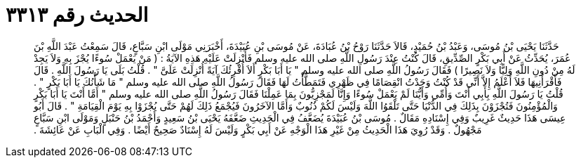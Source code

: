 
= الحديث رقم ٣٣١٣

[quote.hadith]
حَدَّثَنَا يَحْيَى بْنُ مُوسَى، وَعَبْدُ بْنُ حُمَيْدٍ، قَالاَ حَدَّثَنَا رَوْحُ بْنُ عُبَادَةَ، عَنْ مُوسَى بْنِ عُبَيْدَةَ، أَخْبَرَنِي مَوْلَى ابْنِ سَبَّاعٍ، قَالَ سَمِعْتُ عَبْدَ اللَّهِ بْنَ عُمَرَ، يُحَدِّثُ عَنْ أَبِي بَكْرٍ الصِّدِّيقِ، قَالَ كُنْتُ عِنْدَ رَسُولِ اللَّهِ صلى الله عليه وسلم فَأُنْزِلَتْ عَلَيْهِ هَذِهِ الآيَةُ ‏:‏ ‏(‏ مَنْ يَعْمَلْ سُوءًا يُجْزَ بِهِ وَلاَ يَجِدْ لَهُ مِنْ دُونِ اللَّهِ وَلِيًّا وَلاَ نَصِيرًا ‏)‏ فَقَالَ رَسُولُ اللَّهِ صلى الله عليه وسلم ‏"‏ يَا أَبَا بَكْرٍ أَلاَ أُقْرِئُكَ آيَةً أُنْزِلَتْ عَلَىَّ ‏"‏ ‏.‏ قُلْتُ بَلَى يَا رَسُولَ اللَّهِ ‏.‏ قَالَ فَأَقْرَأَنِيهَا فَلاَ أَعْلَمُ إِلاَّ أَنِّي قَدْ كُنْتُ وَجَدْتُ انْقِصَامًا فِي ظَهْرِي فَتَمَطَّأْتُ لَهَا فَقَالَ رَسُولُ اللَّهِ صلى الله عليه وسلم ‏"‏ مَا شَأْنُكَ يَا أَبَا بَكْرٍ ‏"‏ ‏.‏ قُلْتُ يَا رَسُولَ اللَّهِ بِأَبِي أَنْتَ وَأُمِّي وَأَيُّنَا لَمْ يَعْمَلْ سُوءًا وَإِنَّا لَمَجْزِيُّونَ بِمَا عَمِلْنَا فَقَالَ رَسُولُ اللَّهِ صلى الله عليه وسلم ‏"‏ أَمَّا أَنْتَ يَا أَبَا بَكْرٍ وَالْمُؤْمِنُونَ فَتُجْزَوْنَ بِذَلِكَ فِي الدُّنْيَا حَتَّى تَلْقَوُا اللَّهَ وَلَيْسَ لَكُمْ ذُنُوبٌ وَأَمَّا الآخَرُونَ فَيُجْمَعُ ذَلِكَ لَهُمْ حَتَّى يُجْزَوْا بِهِ يَوْمَ الْقِيَامَةِ ‏"‏ ‏.‏ قَالَ أَبُو عِيسَى هَذَا حَدِيثٌ غَرِيبٌ وَفِي إِسْنَادِهِ مَقَالٌ ‏.‏ مُوسَى بْنُ عُبَيْدَةَ يُضَعَّفُ فِي الْحَدِيثِ ضَعَّفَهُ يَحْيَى بْنُ سَعِيدٍ وَأَحْمَدُ بْنُ حَنْبَلٍ وَمَوْلَى ابْنِ سَبَّاعٍ مَجْهُولٌ ‏.‏ وَقَدْ رُوِيَ هَذَا الْحَدِيثُ مِنْ غَيْرِ هَذَا الْوَجْهِ عَنْ أَبِي بَكْرٍ وَلَيْسَ لَهُ إِسْنَادٌ صَحِيحٌ أَيْضًا ‏.‏ وَفِي الْبَابِ عَنْ عَائِشَةَ ‏.‏